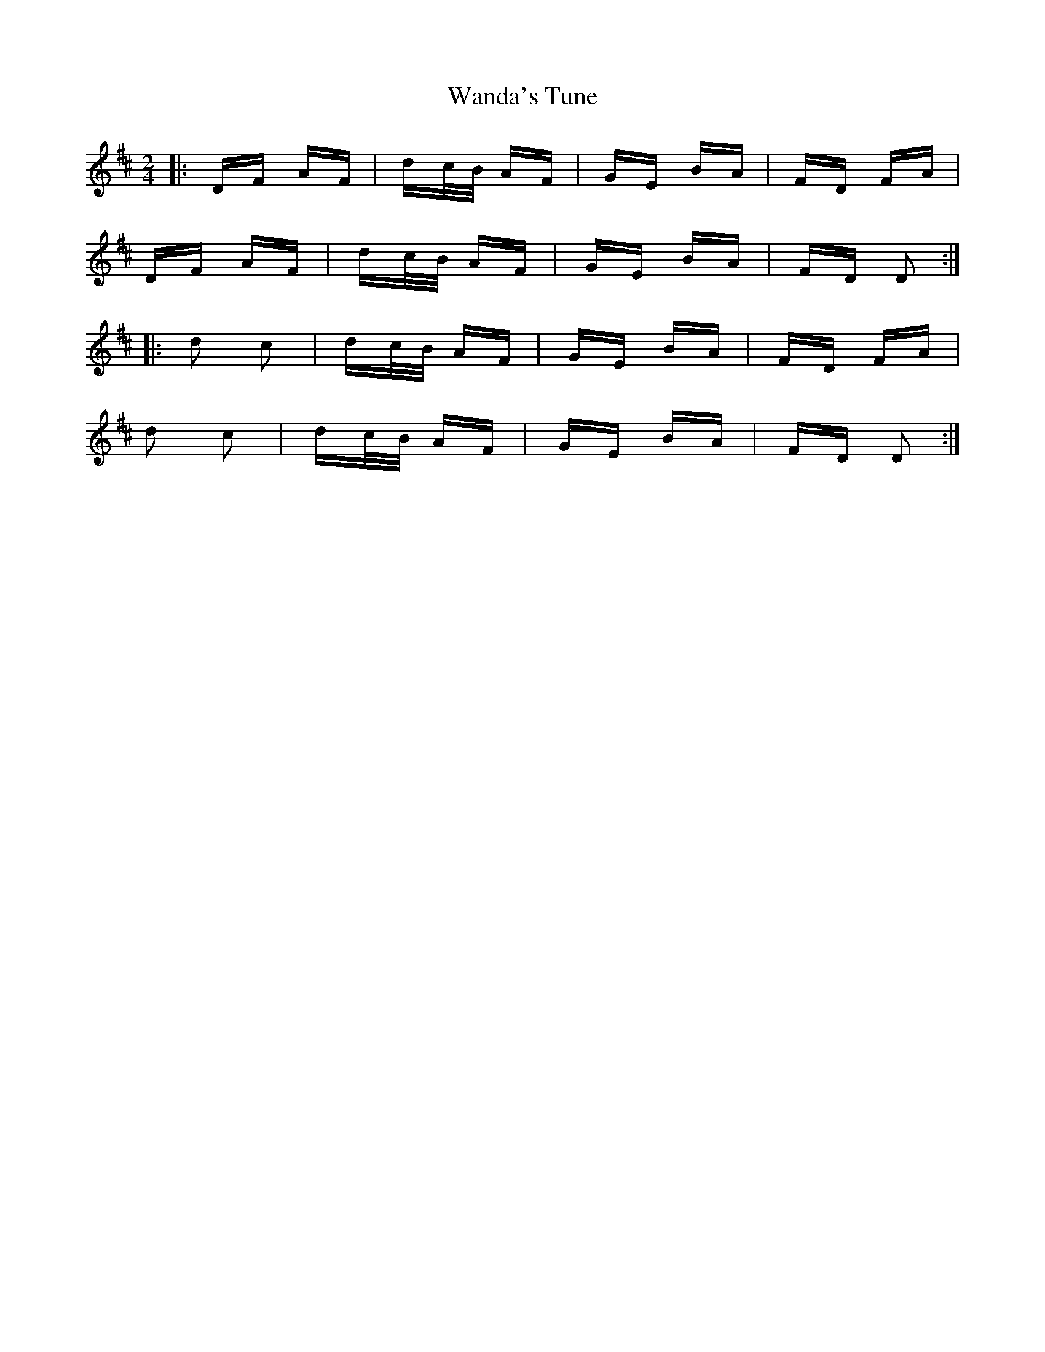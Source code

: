 X: 42084
T: Wanda's Tune
R: polka
M: 2/4
K: Dmajor
|:DF AF|dc/B/ AF|GE BA|FD FA|
DF AF|dc/B/ AF|GE BA|FD D2:|
|:d2 c2|dc/B/ AF|GE BA|FD FA|
d2 c2|dc/B/ AF|GE BA|FD D2:|

